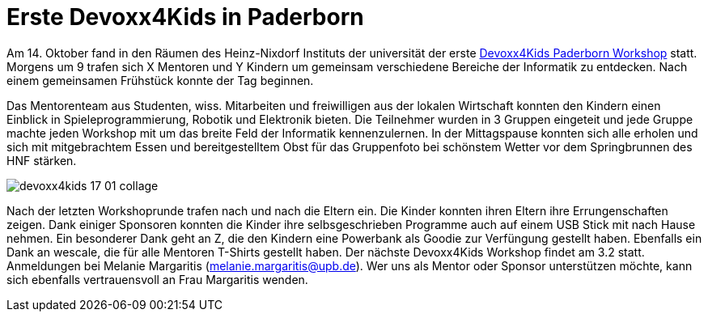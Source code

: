= Erste Devoxx4Kids in Paderborn
// See https://hubpress.gitbooks.io/hubpress-knowledgebase/content/ for information about the parameters.
:hp-image: https://raw.githubusercontent.com/atomfrede/shiny-adventure/gh-pages/images/devoxx4kids-17-01.jpg
// :published_at: 2019-01-31
:hp-tags: devoxx4kids,devoxx
// :hp-alt-title: My English Title

Am 14. Oktober fand in den Räumen des Heinz-Nixdorf Instituts der universität der erste http://www.devoxx4kids.de/paderborn/[Devoxx4Kids Paderborn Workshop] statt. Morgens um 9 trafen sich X Mentoren und Y Kindern um gemeinsam verschiedene Bereiche der Informatik zu entdecken. Nach einem gemeinsamen Frühstück konnte der Tag beginnen.

Das Mentorenteam aus Studenten, wiss. Mitarbeiten und freiwilligen aus der lokalen Wirtschaft konnten den Kindern einen Einblick in Spieleprogrammierung, Robotik und Elektronik bieten. Die Teilnehmer wurden in 3 Gruppen eingeteit und jede Gruppe machte jeden Workshop mit um das breite Feld der Informatik kennenzulernen. In der Mittagspause konnten sich alle erholen und sich mit mitgebrachtem Essen und bereitgestelltem Obst für das Gruppenfoto bei schönstem Wetter vor dem Springbrunnen des HNF stärken. 

image::https://raw.githubusercontent.com/atomfrede/shiny-adventure/gh-pages/images/devoxx4kids-17-01-collage.jpg[]

Nach der letzten Workshoprunde trafen nach und nach die Eltern ein. Die Kinder konnten ihren Eltern ihre Errungenschaften zeigen. Dank einiger Sponsoren konnten die Kinder ihre selbsgeschrieben Programme auch auf einem USB Stick mit nach Hause nehmen. Ein besonderer Dank geht an Z, die den Kindern eine Powerbank als Goodie zur Verfüngung gestellt haben. Ebenfalls ein Dank an wescale, die für alle Mentoren T-Shirts gestellt haben. Der nächste Devoxx4Kids Workshop findet am 3.2 statt. Anmeldungen bei Melanie Margaritis (melanie.margaritis@upb.de). Wer uns als Mentor oder Sponsor unterstützen möchte, kann sich ebenfalls vertrauensvoll an Frau Margaritis wenden.

